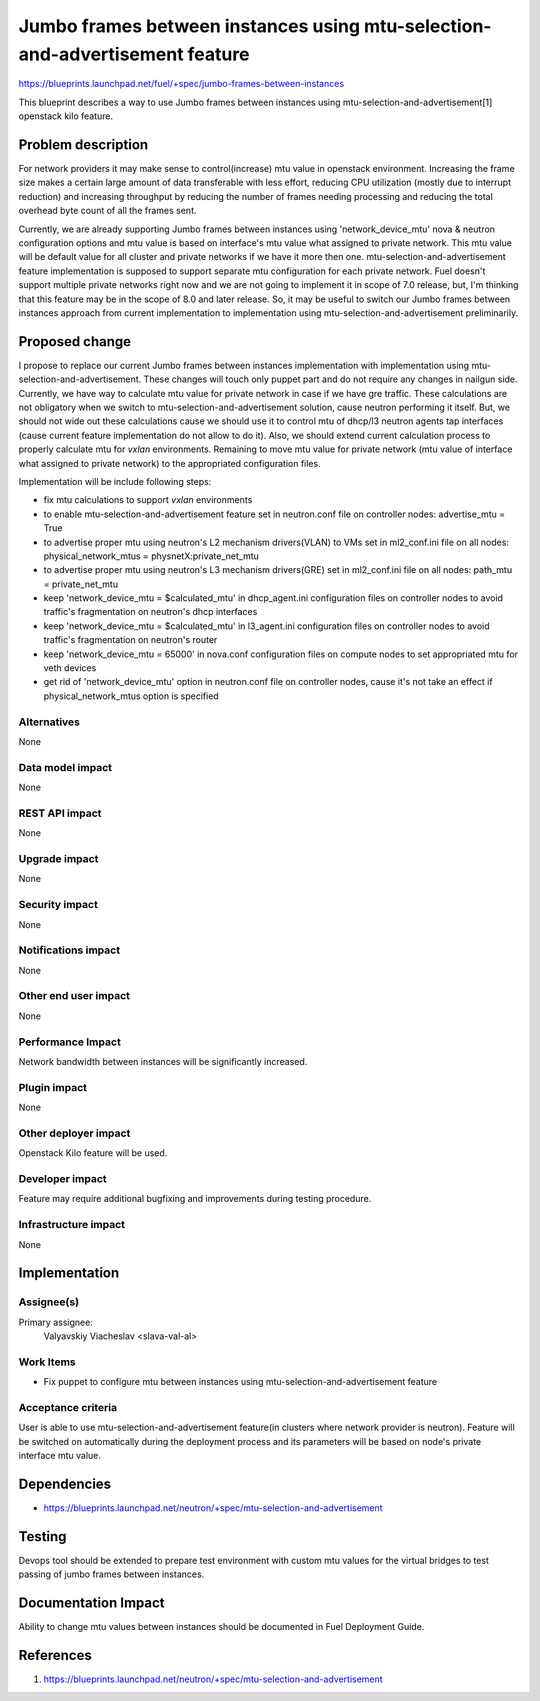 ..
 This work is licensed under a Creative Commons Attribution 3.0 Unported
 License.

 http://creativecommons.org/licenses/by/3.0/legalcode

============================================================================
Jumbo frames between instances using mtu-selection-and-advertisement feature
============================================================================

https://blueprints.launchpad.net/fuel/+spec/jumbo-frames-between-instances

This blueprint describes a way to use Jumbo frames between instances using
mtu-selection-and-advertisement[1] openstack kilo feature.

Problem description
===================

For network providers it may make sense to control(increase) mtu
value in openstack environment. Increasing the frame size makes a
certain large amount of data transferable with less effort, reducing
CPU utilization (mostly due to interrupt reduction) and increasing
throughput by reducing the number of frames needing processing
and reducing the total overhead byte count of all the frames sent.

Currently, we are already supporting Jumbo frames between instances
using 'network_device_mtu' nova & neutron configuration options and
mtu value is based on interface's mtu value what assigned to private
network. This mtu value will be default value for all cluster and private
networks if we have it more then one. mtu-selection-and-advertisement
feature implementation is supposed to support separate mtu configuration
for each private network. Fuel doesn't support multiple private networks
right now and we are not going to implement it in scope of 7.0 release,
but, I'm thinking that this feature may be in the scope of 8.0 and later
release. So, it may be useful to switch our Jumbo frames between instances
approach from current implementation to implementation using
mtu-selection-and-advertisement preliminarily.

Proposed change
===============

I propose to replace our current Jumbo frames between instances implementation
with implementation using mtu-selection-and-advertisement. These changes
will touch only puppet part and do not require any changes in nailgun side.
Currently, we have way to calculate mtu value for private network in case if
we have gre traffic. These calculations are not obligatory when we switch to
mtu-selection-and-advertisement solution, cause neutron performing it itself.
But, we should not wide out these calculations cause we should use it to
control mtu of dhcp/l3 neutron agents tap interfaces (cause current feature
implementation do not allow to do it). Also, we should extend current
calculation process to properly calculate mtu for `vxlan` environments.
Remaining to move mtu value for private network (mtu value of interface what
assigned to private network) to the appropriated configuration files.

Implementation will be include following steps:

* fix mtu calculations to support `vxlan` environments
* to enable mtu-selection-and-advertisement feature
  set in neutron.conf file on controller nodes:
  advertise_mtu = True
* to advertise proper mtu using neutron's L2 mechanism drivers(VLAN)
  to VMs set in ml2_conf.ini file on all nodes:
  physical_network_mtus = physnetX:private_net_mtu
* to advertise proper mtu using neutron's L3 mechanism drivers(GRE)
  set in ml2_conf.ini file on all nodes:
  path_mtu = private_net_mtu
* keep 'network_device_mtu = $calculated_mtu' in dhcp_agent.ini configuration
  files on controller nodes to avoid traffic's fragmentation on
  neutron's dhcp interfaces
* keep 'network_device_mtu = $calculated_mtu' in l3_agent.ini configuration
  files on controller nodes to avoid traffic's fragmentation on
  neutron's router
* keep 'network_device_mtu = 65000' in nova.conf configuration
  files on compute nodes to set appropriated mtu for veth devices
* get rid of 'network_device_mtu' option in neutron.conf file on
  controller nodes, cause it's not take an effect if physical_network_mtus
  option is specified

Alternatives
------------

None

Data model impact
-----------------

None

REST API impact
---------------

None

Upgrade impact
--------------

None

Security impact
---------------

None

Notifications impact
--------------------

None

Other end user impact
---------------------

None

Performance Impact
------------------

Network bandwidth between instances will be significantly increased.

Plugin impact
-------------

None

Other deployer impact
---------------------

Openstack Kilo feature will be used.

Developer impact
----------------

Feature may require additional bugfixing and improvements during testing
procedure.

Infrastructure impact
---------------------

None

Implementation
==============

Assignee(s)
-----------

Primary assignee:
  Valyavskiy Viacheslav <slava-val-al>

Work Items
----------

* Fix puppet to configure mtu between instances using
  mtu-selection-and-advertisement feature

Acceptance criteria
-------------------

User is able to use mtu-selection-and-advertisement feature(in clusters where
network provider is neutron). Feature will be switched on automatically during
the deployment process and its parameters will be based on node's private
interface mtu value.

Dependencies
============

* https://blueprints.launchpad.net/neutron/+spec/mtu-selection-and-advertisement

Testing
=======

Devops tool should be extended to prepare test environment with custom
mtu values for the virtual bridges to test passing of jumbo frames between
instances.

Documentation Impact
====================

Ability to change mtu values between instances should be documented in
Fuel Deployment Guide.

References
==========

1. https://blueprints.launchpad.net/neutron/+spec/mtu-selection-and-advertisement
